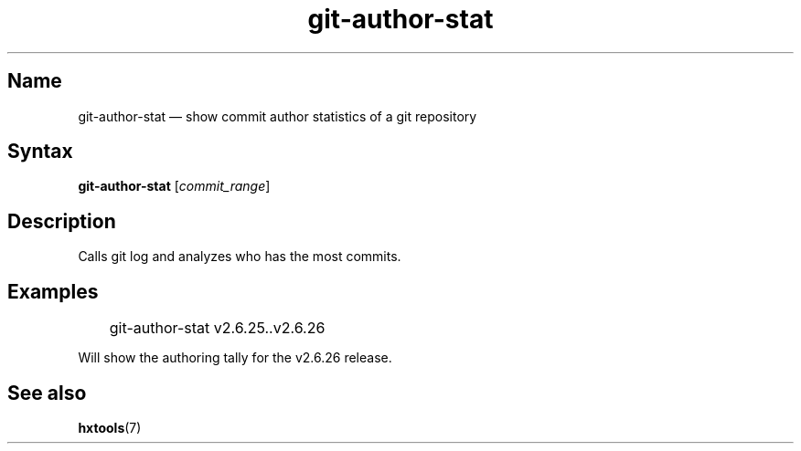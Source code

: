 .TH "git-author-stat" 1 "2008-11-11" "hxtools" "hxtools"
.SH Name
git-author-stat \(em show commit author statistics of a git repository
.SH Syntax
\fBgit\-author\-stat\fP [\fIcommit_range\fP]
.SH Description
Calls git log and analyzes who has the most commits.
.SH Examples
.nf
	git\-author\-stat v2.6.25..v2.6.26
.fi
.PP
Will show the authoring tally for the v2.6.26 release.
.SH See also
\fBhxtools\fP(7)
